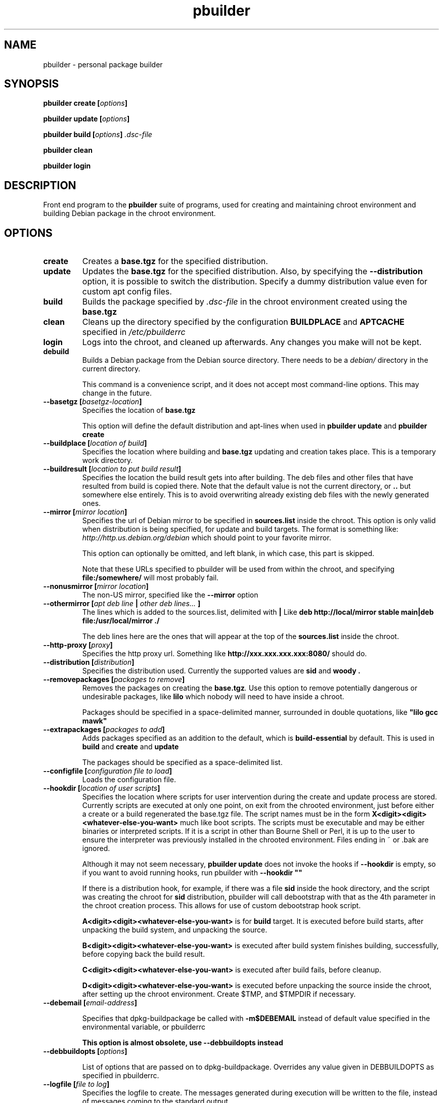 .TH "pbuilder" 1 "2001 Aug 25" "Debian" "pbuilder"
.SH NAME
pbuilder \- personal package builder
.SH SYNOPSIS
.BI "pbuilder create [" "options" "]"
.PP
.BI "pbuilder update [" "options" "]"
.PP
.BI "pbuilder build [" "options" "] " ".dsc-file"
.PP
.BI "pbuilder clean"
.PP
.BI "pbuilder login"
.SH DESCRIPTION
Front end program to the 
.B "pbuilder"
suite of programs, used for creating and maintaining chroot environment 
and building Debian package in the chroot environment.
.SH OPTIONS
.TP
.B "create"
Creates a 
.B "base.tgz" 
for the specified distribution.

.TP
.B "update"
Updates the 
.B "base.tgz"
for the specified distribution.
Also, by specifying the 
.B "--distribution"
option, it is possible to switch the distribution.
Specify a dummy distribution value 
even for custom apt config files.

.TP
.B "build"
Builds the package specified by
.I ".dsc-file"
in the chroot environment created using the 
.B "base.tgz"

.TP
.B "clean"
Cleans up the directory specified by the configuration
.B "BUILDPLACE"
and
.B "APTCACHE"
specified in 
.I "/etc/pbuilderrc"

.TP
.B "login"
Logs into the chroot, and cleaned up afterwards.
Any changes you make will not be kept.

.TP
.B "debuild"
Builds a Debian package from the Debian source directory.
There needs to be a 
.I "debian/"
directory in the current directory.

This command is a convenience script, 
and it does not accept most command-line options.
This may change in the future.

.TP
.BI "--basetgz [" "basetgz-location" "]"
Specifies the location of 
.B "base.tgz"

This option will define the default distribution and 
apt-lines when used in
.B "pbuilder update"
and 
.B "pbuilder create"

.TP
.BI "--buildplace [" "location of build" "]"
Specifies the location where building and 
.B "base.tgz"
updating and creation takes place. This is 
a temporary work directory.
.TP
.BI "--buildresult [" "location to put build result" "]"
Specifies the location the build result gets into after building.
The deb files and other files that have resulted from build 
is copied there.
Note that the default value is not the current directory,
or 
.B ".."
but somewhere else entirely. This is to avoid
overwriting already existing deb files with
the newly generated ones.

.TP
.BI "--mirror [" "mirror location" "]"
Specifies the url of Debian mirror to be 
specified in 
.B "sources.list"
inside the chroot.
This option is only valid when distribution is being specified, for 
update and build targets.
The format is something like:
.I "http://http.us.debian.org/debian" 
which should point to your favorite mirror.

This option can optionally be omitted, and left blank,
in which case, this part is skipped.

Note that these URLs specified to pbuilder will be used from within
the chroot, and specifying 
.B "file:/somewhere/"
will most probably fail.

.TP
.BI "--nonusmirror [" "mirror location" "]"
The non-US mirror, specified like the 
.B "--mirror"
option
.TP
.BI "--othermirror [" "apt deb line " "|" " other deb lines... " "]"
The lines which is added to the sources.list, delimited with 
.B "|"
Like 
.B "deb http://local/mirror stable main|deb file:/usr/local/mirror ./"

The deb lines here are the ones that will appear at the top of the 
.B sources.list
inside the chroot.

.TP
.BI "--http-proxy [" "proxy" "]"
Specifies the http proxy url. Something like
.B "http://xxx.xxx.xxx.xxx:8080/"
should do. 
.TP
.BI "--distribution [" "distribution" "]"
Specifies the distribution used. Currently the supported values are
.B "sid"
and 
.B "woody".
.TP
.BI "--removepackages [" "packages to remove" "]"
Removes the packages on creating the 
.BI "base.tgz" "."
Use this option to remove potentially dangerous or undesirable
packages, like
.B "lilo"
which nobody will need to have inside a chroot.

Packages should be specified in a space-delimited manner, 
surrounded in double quotations, like 
.B """lilo gcc mawk"""

.TP
.BI "--extrapackages [" "packages to add" "]"
Adds packages specified as an addition to the default,
which is 
.B build-essential
by default.
This is used in 
.B "build"
and 
.B "create"
and 
.B "update"

The packages should be specified as a space-delimited list.

.TP
.BI "--configfile [" "configuration file to load" "]"
Loads the configuration file.


\" START OF hookdir description

.TP
.BI "--hookdir [" "location of user scripts" "]"
Specifies the location where scripts for user intervention during
the create and update process are stored. Currently scripts are
executed at only one point, on exit from the chrooted environment,
just before either a create or a build regenerated the base.tgz
file. The script names must be in the form 
.B "X<digit><digit><whatever-else-you-want>"
much like boot scripts. The scripts must be executable and may
be either binaries or interpreted scripts. If it is a script
in other than Bourne Shell or Perl, it is up to the user to
ensure the interpreter was previously installed in the chrooted
environment. Files ending in ~ or .bak are ignored.

Although it may not seem necessary, 
.B "pbuilder update" 
does not invoke the hooks if 
.B "--hookdir"
is empty, so if you want to avoid running hooks,
run pbuilder with
.B "--hookdir """""

If there is a distribution hook, for example, if 
there was a file 
.B "sid"
inside the hook directory, and the script was creating the 
chroot for
.B "sid"
distribution, pbuilder will call debootstrap with that 
as the 4th parameter in the chroot creation process.
This allows for use of custom debootstrap hook script.

.B "A<digit><digit><whatever-else-you-want>"
is for 
.B build 
target. 
It is executed before build starts, after
unpacking the build system, and unpacking the source.

.B "B<digit><digit><whatever-else-you-want>"
is executed after build system finishes building,
successfully, before copying back the build result.

.B "C<digit><digit><whatever-else-you-want>"
is executed after build fails, before cleanup.

.B "D<digit><digit><whatever-else-you-want>"
is executed before unpacking the source inside the chroot,
after setting up the chroot environment.
Create $TMP, and $TMPDIR if necessary.



\" End of hookdir description

.TP
.BI "--debemail [" "email-address" "]"

Specifies that dpkg-buildpackage be called with
.B "-m$DEBEMAIL"
instead of default value specified in the environmental
variable, or pbuilderrc

.B "This option is almost obsolete, use --debbuildopts instead"

.TP
.BI "--debbuildopts [" "options" "]"

List of options that are passed on to dpkg-buildpackage. Overrides
any value given in DEBBUILDOPTS as specified in
pbuilderrc.

.TP
.BI "--logfile [" "file to log" "]"
Specifies the logfile to create. 
The messages generated during execution will be written to the file, 
instead of messages coming to the 
standard output.

.TP
.BI "--aptconfdir [" "APT configuration directory to use" "]"
Uses the apt configuration file found in the specified directory 
as the chroot configuration.
.B "/etc/apt"
is one example, so that  the same configuration can be used inside the
chroot.

This option overrides other options, and may cause some inconsistency
problems.

.SH "FILES"
.TP
.I "/etc/pbuilderrc"
The system-wide configuration file for pbuilder.
.TP
.I "/usr/share/pbuilder/pbuilderrc"
The default settings for pbuilder, used as fallback.
.TP
.I "${HOME}/.pbuilderrc"
The personal configuration file for pbuilder.
.SH BUGS
This program is starting to have too many options already.
.SH AUTHOR
Initial coding, and main maintenance is done by 
Junichi Uekawa <dancer@debian.org>.
User hooks code added by Dale Amon <amon@vnl.com>
.SH "SEE ALSO"
.RI "pdebuild (" 1 "), "
.RI "pbuilderrc (" 5 ") "

